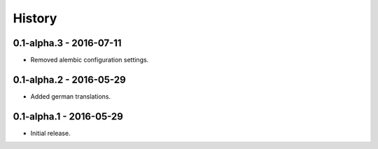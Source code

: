 History
=======

0.1-alpha.3 - 2016-07-11
-----------------------

- Removed alembic configuration settings.


0.1-alpha.2 - 2016-05-29
------------------------

- Added german translations.


0.1-alpha.1 - 2016-05-29
------------------------

- Initial release.
